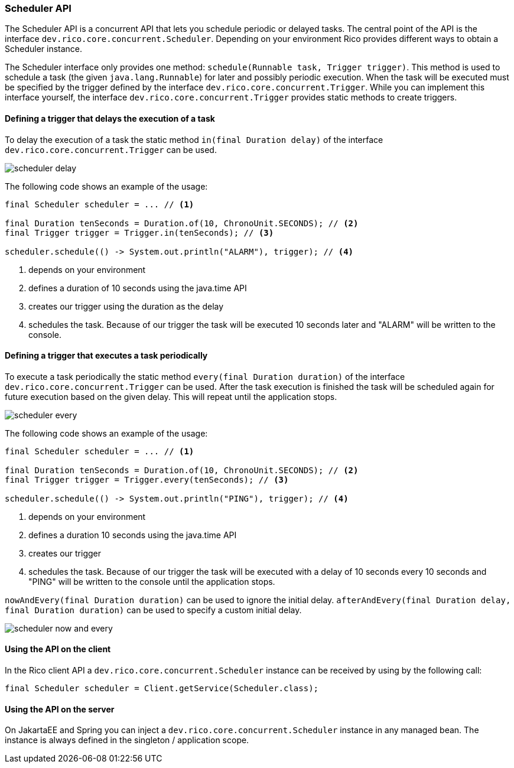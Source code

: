 ifndef::imagesdir[:imagesdir: images]

=== Scheduler API

The Scheduler API is a concurrent API that lets you schedule periodic or delayed tasks.
The central point of the API is the interface `dev.rico.core.concurrent.Scheduler`.
Depending on your environment Rico provides different ways to obtain a Scheduler instance.

The Scheduler interface only provides one method: `schedule(Runnable task, Trigger trigger)`.
This method is used to schedule a task (the given `java.lang.Runnable`) for later and possibly periodic execution.
When the task will be executed must be specified by the trigger defined by the interface `dev.rico.core.concurrent.Trigger`.
While you can implement this interface yourself, the interface `dev.rico.core.concurrent.Trigger` provides static methods to create triggers.

==== Defining a trigger that delays the execution of a task

To delay the execution of a task the static method `in(final Duration delay)` of the interface `dev.rico.core.concurrent.Trigger` can be used.

image:scheduler-delay.svg[]

The following code shows an example of the usage:

[source,java]
----

final Scheduler scheduler = ... // <1>

final Duration tenSeconds = Duration.of(10, ChronoUnit.SECONDS); // <2>
final Trigger trigger = Trigger.in(tenSeconds); // <3>

scheduler.schedule(() -> System.out.println("ALARM"), trigger); // <4>
----
<1> depends on your environment
<2> defines a duration of 10 seconds using the java.time API
<3> creates our trigger using the duration as the delay
<4> schedules the task.
Because of our trigger the task will be executed 10 seconds later and "ALARM" will be written to the console.

==== Defining a trigger that executes a task periodically

To execute a task periodically the static method `every(final Duration duration)` of the interface `dev.rico.core.concurrent.Trigger` can be used.
After the task execution is finished the task will be scheduled again for future execution based on the given delay.
This will repeat until the application stops.

image:scheduler-every.svg[]


The following code shows an example of the usage:

[source,java]
----

final Scheduler scheduler = ... // <1>

final Duration tenSeconds = Duration.of(10, ChronoUnit.SECONDS); // <2>
final Trigger trigger = Trigger.every(tenSeconds); // <3>

scheduler.schedule(() -> System.out.println("PING"), trigger); // <4>
----
<1> depends on your environment
<2> defines a duration 10 seconds using the java.time API
<3> creates our trigger
<4> schedules the task.
Because of our trigger the task will be executed with a delay of 10 seconds every 10 seconds and "PING" will be written to the console until the application stops.

`nowAndEvery(final Duration duration)` can be used to ignore the initial delay.
`afterAndEvery(final Duration delay, final Duration duration)` can be used to specify a custom initial delay.

image:scheduler-now-and-every.svg[]

==== Using the API on the client

In the Rico client API a `dev.rico.core.concurrent.Scheduler` instance can be received by using by the following call:

[source,java]
----

final Scheduler scheduler = Client.getService(Scheduler.class);
----

==== Using the API on the server

On JakartaEE and Spring you can inject a `dev.rico.core.concurrent.Scheduler` instance in any managed bean.
The instance is always defined in the singleton / application scope.
